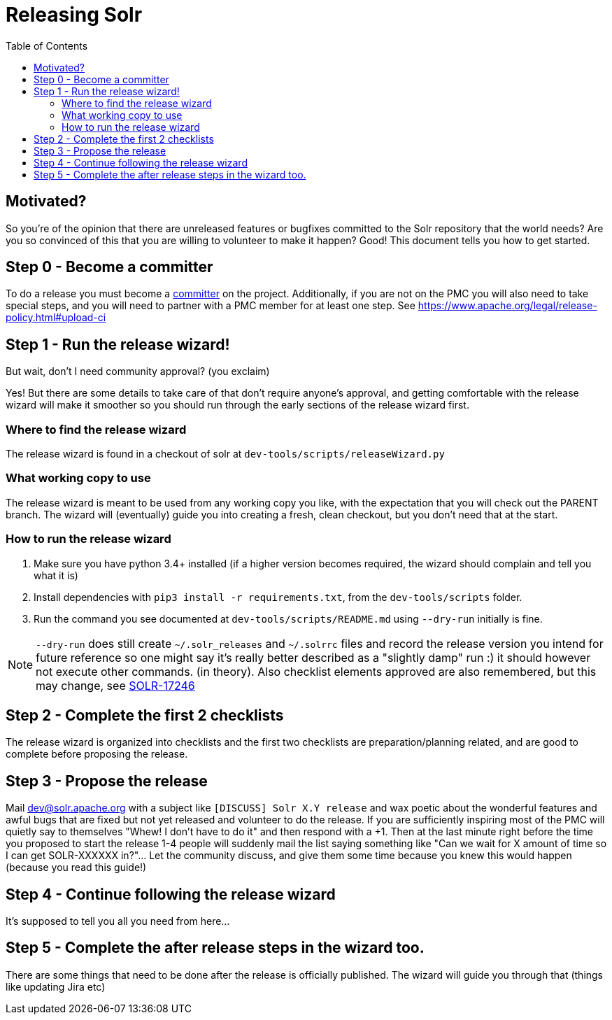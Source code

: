 
= Releasing Solr
:toc: left

== Motivated?
So you're of the opinion that there are unreleased features or bugfixes committed to the Solr repository that the world needs?
Are you so convinced of this that you are willing to volunteer to make it happen?
Good! This document tells you how to get started.

== Step 0 - Become a committer
To do a release you must become a https://community.apache.org/contributors/becomingacommitter.html[committer] on the project. Additionally, if you are not on the PMC you will also need to take special steps, and you will need to partner with a PMC member for at least one step. See https://www.apache.org/legal/release-policy.html#upload-ci

== Step 1 - Run the release wizard!

But wait, don't I need community approval? (you exclaim)

Yes! But there are some details to take care of that don't require anyone's approval, and getting comfortable with the release wizard will make it smoother so you should run through the early sections of the release wizard first.

=== Where to find the release wizard

The release wizard is found in a checkout of solr at `dev-tools/scripts/releaseWizard.py`

=== What working copy to use

The release wizard is meant to be used from any working copy you like, with the expectation that you will check out the PARENT branch. The wizard will (eventually) guide you into creating a fresh, clean checkout, but you don't need that at the start.

=== How to run the release wizard

1. Make sure you have python 3.4+ installed (if a higher version becomes required, the wizard should complain and tell you what it is)
2. Install dependencies with `pip3 install -r requirements.txt`, from the `dev-tools/scripts` folder.
3. Run the command you see documented at `dev-tools/scripts/README.md` using `--dry-run` initially is fine.

NOTE: `--dry-run` does still create `~/.solr_releases` and `~/.solrrc` files and record the release version you intend for future reference so one might say it's really better described as a "slightly damp" run :) it should however not execute other commands. (in theory). Also checklist elements approved are also remembered, but this may change, see https://issues.apache.org/jira/browse/SOLR-17246[SOLR-17246]


== Step 2 - Complete the first 2 checklists

The release wizard is organized into checklists and the first two checklists are preparation/planning related, and are good to complete before proposing the release.

== Step 3 - Propose the release

Mail dev@solr.apache.org with a subject like `[DISCUSS] Solr X.Y release` and wax poetic about the wonderful features and awful bugs that are fixed but not yet released and volunteer to do the release. If you are sufficiently inspiring most of the PMC will quietly say to themselves "Whew! I don't have to do it" and then respond with a +1. Then at the last minute right before the time you proposed to start the release 1-4 people will suddenly mail the list saying something like "Can we wait for X amount of time so I can get SOLR-XXXXXX in?"... Let the community discuss, and give them some time because you knew this would happen (because you read this guide!)

== Step 4 - Continue following the release wizard

It's supposed to tell you all you need from here...

== Step 5 - Complete the after release steps in the wizard too.

There are some things that need to be done after the release is officially published. The wizard will guide you through that (things like updating Jira etc)




